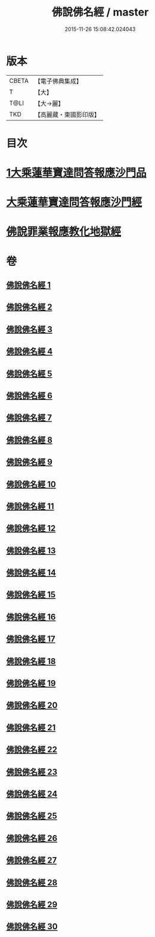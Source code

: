 #+TITLE: 佛說佛名經 / master
#+DATE: 2015-11-26 15:08:42.024043
* 版本
 |     CBETA|【電子佛典集成】|
 |         T|【大】     |
 |      T@LI|【大→麗】   |
 |       TKD|【高麗藏・東國影印版】|

* 目次
* [[file:KR6i0017_001.txt::0190a13][1大乘蓮華寶達問答報應沙門品]]
* [[file:KR6i0017_002.txt::0195a20][大乘蓮華寶達問答報應沙門經]]
* [[file:KR6i0017_030.txt::0301c24][佛說罪業報應教化地獄經]]
* 卷
** [[file:KR6i0017_001.txt][佛說佛名經 1]]
** [[file:KR6i0017_002.txt][佛說佛名經 2]]
** [[file:KR6i0017_003.txt][佛說佛名經 3]]
** [[file:KR6i0017_004.txt][佛說佛名經 4]]
** [[file:KR6i0017_005.txt][佛說佛名經 5]]
** [[file:KR6i0017_006.txt][佛說佛名經 6]]
** [[file:KR6i0017_007.txt][佛說佛名經 7]]
** [[file:KR6i0017_008.txt][佛說佛名經 8]]
** [[file:KR6i0017_009.txt][佛說佛名經 9]]
** [[file:KR6i0017_010.txt][佛說佛名經 10]]
** [[file:KR6i0017_011.txt][佛說佛名經 11]]
** [[file:KR6i0017_012.txt][佛說佛名經 12]]
** [[file:KR6i0017_013.txt][佛說佛名經 13]]
** [[file:KR6i0017_014.txt][佛說佛名經 14]]
** [[file:KR6i0017_015.txt][佛說佛名經 15]]
** [[file:KR6i0017_016.txt][佛說佛名經 16]]
** [[file:KR6i0017_017.txt][佛說佛名經 17]]
** [[file:KR6i0017_018.txt][佛說佛名經 18]]
** [[file:KR6i0017_019.txt][佛說佛名經 19]]
** [[file:KR6i0017_020.txt][佛說佛名經 20]]
** [[file:KR6i0017_021.txt][佛說佛名經 21]]
** [[file:KR6i0017_022.txt][佛說佛名經 22]]
** [[file:KR6i0017_023.txt][佛說佛名經 23]]
** [[file:KR6i0017_024.txt][佛說佛名經 24]]
** [[file:KR6i0017_025.txt][佛說佛名經 25]]
** [[file:KR6i0017_026.txt][佛說佛名經 26]]
** [[file:KR6i0017_027.txt][佛說佛名經 27]]
** [[file:KR6i0017_028.txt][佛說佛名經 28]]
** [[file:KR6i0017_029.txt][佛說佛名經 29]]
** [[file:KR6i0017_030.txt][佛說佛名經 30]]

